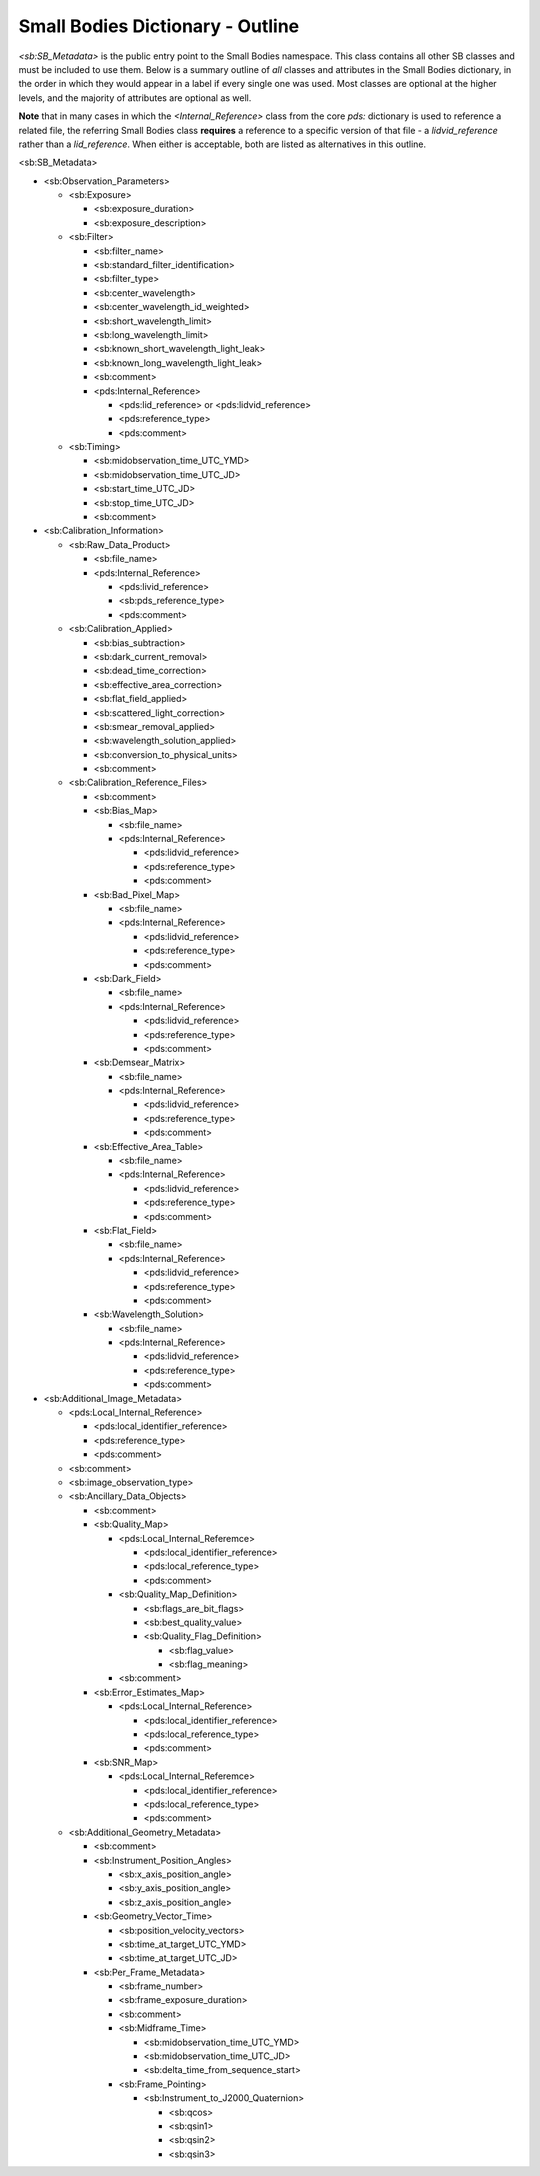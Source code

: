 Small Bodies Dictionary - Outline
##################################################

*<sb:SB_Metadata>* is the public entry point to the Small Bodies namespace. This class 
contains all other SB classes and must be included to use them. Below is a summary 
outline of *all* classes and attributes in the Small Bodies dictionary, in the order
in which they would appear in a label if every single one was used. Most classes 
are optional at the higher levels, and the majority of attributes are optional as
well. 

**Note** that in many cases in which the *<Internal_Reference>* class from the core
*pds:* dictionary is used to reference a related file, the referring Small Bodies
class **requires** a reference to a specific version of that file - a *lidvid_reference*
rather than a *lid_reference*. When either is acceptable, both are listed as 
alternatives in this outline.

<sb:SB_Metadata>

* <sb:Observation_Parameters> 

  * <sb:Exposure>
  
    * <sb:exposure_duration>
    * <sb:exposure_description>
    
  * <sb:Filter>
  
    * <sb:filter_name>
    * <sb:standard_filter_identification>
    * <sb:filter_type>
    * <sb:center_wavelength>
    * <sb:center_wavelength_id_weighted>
    * <sb:short_wavelength_limit>
    * <sb:long_wavelength_limit>
    * <sb:known_short_wavelength_light_leak>
    * <sb:known_long_wavelength_light_leak>
    * <sb:comment>
    * <pds:Internal_Reference>
    
      * <pds:lid_reference> or <pds:lidvid_reference>
      * <pds:reference_type>
      * <pds:comment>
      
  * <sb:Timing>
  
    * <sb:midobservation_time_UTC_YMD>
    * <sb:midobservation_time_UTC_JD>
    * <sb:start_time_UTC_JD>
    * <sb:stop_time_UTC_JD>
    * <sb:comment>
    
* <sb:Calibration_Information>

  * <sb:Raw_Data_Product>

    * <sb:file_name>
    * <pds:Internal_Reference>

      * <pds:livid_reference>
      * <sb:pds_reference_type>
      * <pds:comment>

  * <sb:Calibration_Applied>

    * <sb:bias_subtraction>
    * <sb:dark_current_removal>
    * <sb:dead_time_correction>
    * <sb:effective_area_correction>
    * <sb:flat_field_applied>
    * <sb:scattered_light_correction>
    * <sb:smear_removal_applied>
    * <sb:wavelength_solution_applied>
    * <sb:conversion_to_physical_units>
    * <sb:comment>

  * <sb:Calibration_Reference_Files>

    * <sb:comment>
    * <sb:Bias_Map>

      * <sb:file_name>
      * <pds:Internal_Reference>

        * <pds:lidvid_reference>
        * <pds:reference_type>
        * <pds:comment>

    * <sb:Bad_Pixel_Map>

      * <sb:file_name>
      * <pds:Internal_Reference>

        * <pds:lidvid_reference>
        * <pds:reference_type>
        * <pds:comment>

    * <sb:Dark_Field>

      * <sb:file_name>
      * <pds:Internal_Reference>

        * <pds:lidvid_reference>
        * <pds:reference_type>
        * <pds:comment>

    * <sb:Demsear_Matrix>

      * <sb:file_name>
      * <pds:Internal_Reference>

        * <pds:lidvid_reference>
        * <pds:reference_type>
        * <pds:comment>

    * <sb:Effective_Area_Table>

      * <sb:file_name>
      * <pds:Internal_Reference>

        * <pds:lidvid_reference>
        * <pds:reference_type>
        * <pds:comment>

    * <sb:Flat_Field>

      * <sb:file_name>
      * <pds:Internal_Reference>

        * <pds:lidvid_reference>
        * <pds:reference_type>
        * <pds:comment>

    * <sb:Wavelength_Solution>
      
      * <sb:file_name>
      * <pds:Internal_Reference>

        * <pds:lidvid_reference>
        * <pds:reference_type>
        * <pds:comment>

* <sb:Additional_Image_Metadata>

  * <pds:Local_Internal_Reference>

    * <pds:local_identifier_reference>
    * <pds:reference_type>
    * <pds:comment>

  * <sb:comment>
  * <sb:image_observation_type>
  * <sb:Ancillary_Data_Objects>

    * <sb:comment>
    * <sb:Quality_Map>

      * <pds:Local_Internal_Referemce>

        * <pds:local_identifier_reference>
        * <pds:local_reference_type>
        * <pds:comment>

      * <sb:Quality_Map_Definition>
      
        * <sb:flags_are_bit_flags>
        * <sb:best_quality_value>
        * <sb:Quality_Flag_Definition>

          * <sb:flag_value>
          * <sb:flag_meaning>

      * <sb:comment>

    * <sb:Error_Estimates_Map>

      * <pds:Local_Internal_Reference>

        * <pds:local_identifier_reference>
        * <pds:local_reference_type>
        * <pds:comment>

    * <sb:SNR_Map>

      * <pds:Local_Internal_Referemce>

        * <pds:local_identifier_reference>
        * <pds:local_reference_type>
        * <pds:comment>

  * <sb:Additional_Geometry_Metadata>

    * <sb:comment>
    * <sb:Instrument_Position_Angles>

      * <sb:x_axis_position_angle>
      * <sb:y_axis_position_angle>
      * <sb:z_axis_position_angle>

    * <sb:Geometry_Vector_Time>

      * <sb:position_velocity_vectors>
      * <sb:time_at_target_UTC_YMD>
      * <sb:time_at_target_UTC_JD>

    * <sb:Per_Frame_Metadata>

      * <sb:frame_number>
      * <sb:frame_exposure_duration>
      * <sb:comment>
      * <sb:Midframe_Time>

        * <sb:midobservation_time_UTC_YMD>
        * <sb:midobservation_time_UTC_JD>
        * <sb:delta_time_from_sequence_start>

      * <sb:Frame_Pointing>

        * <sb:Instrument_to_J2000_Quaternion>

          * <sb:qcos>
          * <sb:qsin1>
          * <sb:qsin2>
          * <sb:qsin3>
